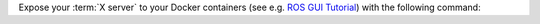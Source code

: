 Expose your :term:`X server` to your Docker containers (see e.g.
`ROS GUI Tutorial <http://wiki.ros.org/docker/Tutorials/GUI>`_) with the
following command:

.. tab-set::

    .. tab-item:: Recommended
        :selected:

        .. code-block:: bash
            :caption: Expose X server to containers with names containing ``gisnav`` only

            for containerId in $(docker ps -f name=gisnav -aq); do
                xhost +local:$(docker inspect --format='{{ .Config.Hostname }}' $containerId)
            done

    .. tab-item:: Easy but less safe

        .. code-block:: bash
            :caption: Expose X server to any client

            xhost +
